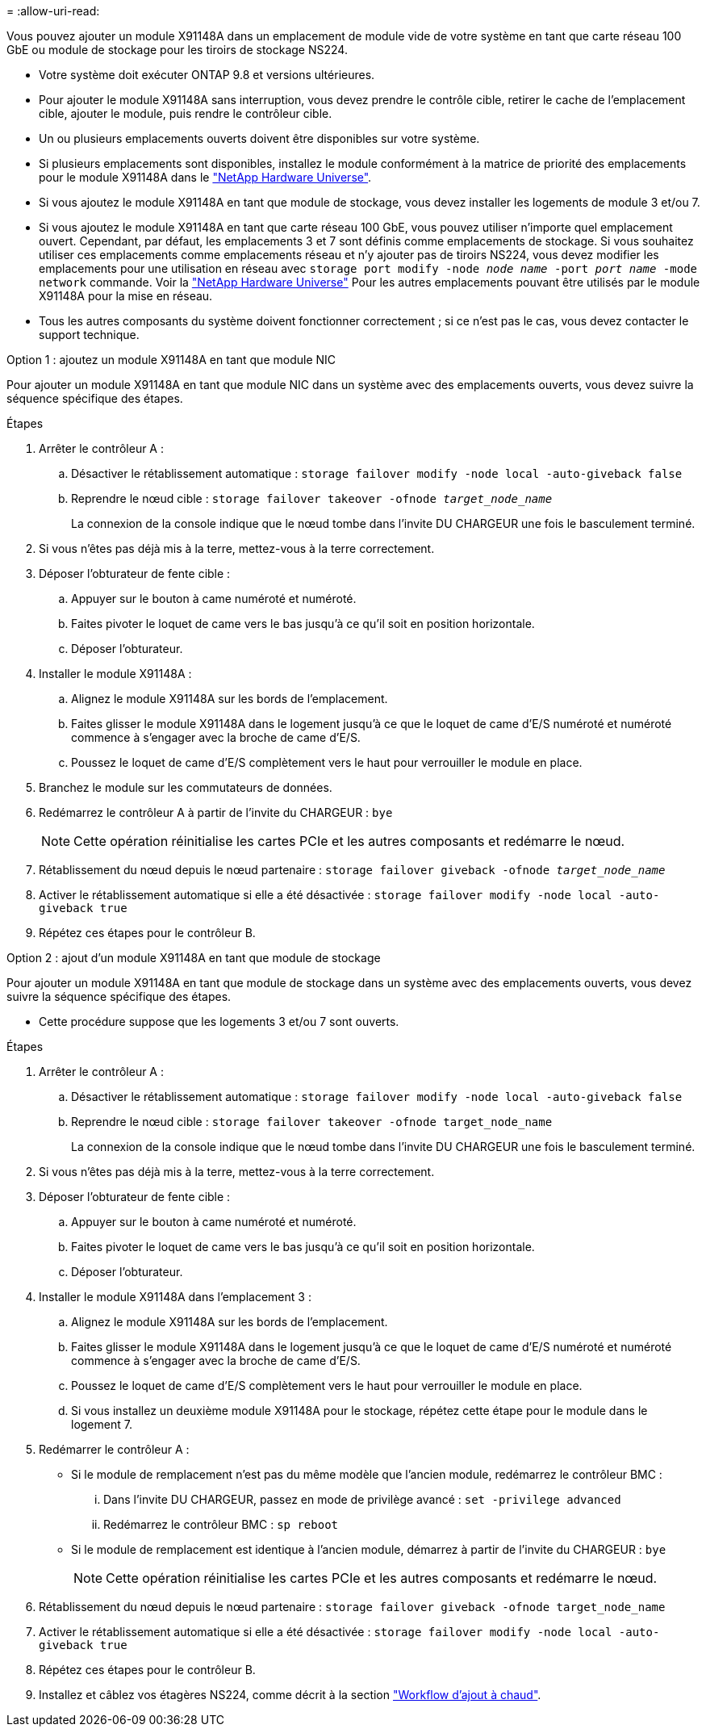 = 
:allow-uri-read: 


Vous pouvez ajouter un module X91148A dans un emplacement de module vide de votre système en tant que carte réseau 100 GbE ou module de stockage pour les tiroirs de stockage NS224.

* Votre système doit exécuter ONTAP 9.8 et versions ultérieures.
* Pour ajouter le module X91148A sans interruption, vous devez prendre le contrôle cible, retirer le cache de l'emplacement cible, ajouter le module, puis rendre le contrôleur cible.
* Un ou plusieurs emplacements ouverts doivent être disponibles sur votre système.
* Si plusieurs emplacements sont disponibles, installez le module conformément à la matrice de priorité des emplacements pour le module X91148A dans le https://hwu.netapp.com["NetApp Hardware Universe"^].
* Si vous ajoutez le module X91148A en tant que module de stockage, vous devez installer les logements de module 3 et/ou 7.
* Si vous ajoutez le module X91148A en tant que carte réseau 100 GbE, vous pouvez utiliser n'importe quel emplacement ouvert. Cependant, par défaut, les emplacements 3 et 7 sont définis comme emplacements de stockage. Si vous souhaitez utiliser ces emplacements comme emplacements réseau et n'y ajouter pas de tiroirs NS224, vous devez modifier les emplacements pour une utilisation en réseau avec `storage port modify -node _node name_ -port _port name_ -mode network` commande. Voir la https://hwu.netapp.com["NetApp Hardware Universe"^] Pour les autres emplacements pouvant être utilisés par le module X91148A pour la mise en réseau.
* Tous les autres composants du système doivent fonctionner correctement ; si ce n'est pas le cas, vous devez contacter le support technique.


[role="tabbed-block"]
====
--
.Option 1 : ajoutez un module X91148A en tant que module NIC
Pour ajouter un module X91148A en tant que module NIC dans un système avec des emplacements ouverts, vous devez suivre la séquence spécifique des étapes.

.Étapes
. Arrêter le contrôleur A :
+
.. Désactiver le rétablissement automatique : `storage failover modify -node local -auto-giveback false`
.. Reprendre le nœud cible : `storage failover takeover -ofnode _target_node_name_`
+
La connexion de la console indique que le nœud tombe dans l'invite DU CHARGEUR une fois le basculement terminé.



. Si vous n'êtes pas déjà mis à la terre, mettez-vous à la terre correctement.
. Déposer l'obturateur de fente cible :
+
.. Appuyer sur le bouton à came numéroté et numéroté.
.. Faites pivoter le loquet de came vers le bas jusqu'à ce qu'il soit en position horizontale.
.. Déposer l'obturateur.


. Installer le module X91148A :
+
.. Alignez le module X91148A sur les bords de l'emplacement.
.. Faites glisser le module X91148A dans le logement jusqu'à ce que le loquet de came d'E/S numéroté et numéroté commence à s'engager avec la broche de came d'E/S.
.. Poussez le loquet de came d'E/S complètement vers le haut pour verrouiller le module en place.


. Branchez le module sur les commutateurs de données.
. Redémarrez le contrôleur A à partir de l'invite du CHARGEUR : `bye`
+

NOTE: Cette opération réinitialise les cartes PCIe et les autres composants et redémarre le nœud.

. Rétablissement du nœud depuis le nœud partenaire : `storage failover giveback -ofnode _target_node_name_`
. Activer le rétablissement automatique si elle a été désactivée : `storage failover modify -node local -auto-giveback true`
. Répétez ces étapes pour le contrôleur B.


--
.Option 2 : ajout d'un module X91148A en tant que module de stockage
--
Pour ajouter un module X91148A en tant que module de stockage dans un système avec des emplacements ouverts, vous devez suivre la séquence spécifique des étapes.

* Cette procédure suppose que les logements 3 et/ou 7 sont ouverts.


.Étapes
. Arrêter le contrôleur A :
+
.. Désactiver le rétablissement automatique : `storage failover modify -node local -auto-giveback false`
.. Reprendre le nœud cible : `storage failover takeover -ofnode target_node_name`
+
La connexion de la console indique que le nœud tombe dans l'invite DU CHARGEUR une fois le basculement terminé.



. Si vous n'êtes pas déjà mis à la terre, mettez-vous à la terre correctement.
. Déposer l'obturateur de fente cible :
+
.. Appuyer sur le bouton à came numéroté et numéroté.
.. Faites pivoter le loquet de came vers le bas jusqu'à ce qu'il soit en position horizontale.
.. Déposer l'obturateur.


. Installer le module X91148A dans l'emplacement 3 :
+
.. Alignez le module X91148A sur les bords de l'emplacement.
.. Faites glisser le module X91148A dans le logement jusqu'à ce que le loquet de came d'E/S numéroté et numéroté commence à s'engager avec la broche de came d'E/S.
.. Poussez le loquet de came d'E/S complètement vers le haut pour verrouiller le module en place.
.. Si vous installez un deuxième module X91148A pour le stockage, répétez cette étape pour le module dans le logement 7.


. Redémarrer le contrôleur A :
+
** Si le module de remplacement n'est pas du même modèle que l'ancien module, redémarrez le contrôleur BMC :
+
... Dans l'invite DU CHARGEUR, passez en mode de privilège avancé : `set -privilege advanced`
... Redémarrez le contrôleur BMC : `sp reboot`


** Si le module de remplacement est identique à l'ancien module, démarrez à partir de l'invite du CHARGEUR : `bye`
+

NOTE: Cette opération réinitialise les cartes PCIe et les autres composants et redémarre le nœud.



. Rétablissement du nœud depuis le nœud partenaire : `storage failover giveback -ofnode target_node_name`
. Activer le rétablissement automatique si elle a été désactivée : `storage failover modify -node local -auto-giveback true`
. Répétez ces étapes pour le contrôleur B.
. Installez et câblez vos étagères NS224, comme décrit à la section link:../ns224/hot-add-shelf-overview.html["Workflow d'ajout à chaud"].


--
====